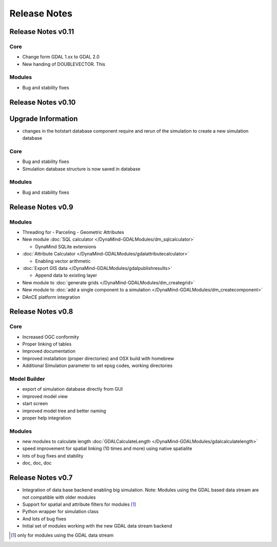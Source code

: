 =============
Release Notes
=============

Release Notes v0.11
-------------------

Core
____

- Change form GDAL 1.xx to GDAL 2.0
- New handing of DOUBLEVECTOR. This

Modules
_______

- Bug and stability fixes





Release Notes v0.10
-------------------

Upgrade Information
-------------------
- changes in the hotstart database component require and rerun of the simulation to create a new simulation database

Core
____

- Bug and stability fixes
- Simulation database structure is now saved in database

Modules
_______

- Bug and stability fixes



Release Notes v0.9
------------------

Modules
_______

- Threading for
  - Parceling
  - Geometric Attributes

- New module  :doc:`SQL calculator </DynaMind-GDALModules/dm_sqlcalculator>`

  - DynaMind SQLite extensions

- :doc:`Attribute Calculator </DynaMind-GDALModules/gdalattributecalculator>`

  - Enabling vector arithmetic

- :doc:`Export GIS data </DynaMind-GDALModules/gdalpublishresults>`

  - Append data to existing layer

- New module to :doc:`generate grids </DynaMind-GDALModules/dm_creategrid>`

- New module to :doc:`add a single component to a simulation </DynaMind-GDALModules/dm_createcomponent>`

- DAnCE platform integration



Release Notes v0.8
------------------

Core
____

- Increased OGC conformity
- Proper linking of tables
- Improved documentation
- Improved installation (proper directories) and OSX build with homebrew
- Additional Simulation parameter to set epsg codes, working directories

Model Builder
_____________

- export of simulation database directly from GUI
- improved model view
- start screen
- improved model tree and better naming
- proper help integration

Modules
_______

- new modules to calculate length :doc:`GDALCalculateLength </DynaMind-GDALModules/gdalcalculatelength>`
- speed improvement for spatial linking (10 times and more) using native spatialite
- lots of bug fixes and stability
- doc, doc, doc

Release Notes v0.7
------------------

- Integration of data base backend enabling big simulation. Note: Modules using the GDAL based data stream are not compatible with older modules
- Support for spatial and attribute filters for modules [1]_
- Python wrapper for simulation class
- And lots of bug fixes
- Initial set of modules working with the new GDAL data stream backend


.. [1] only for modules using the GDAL data stream